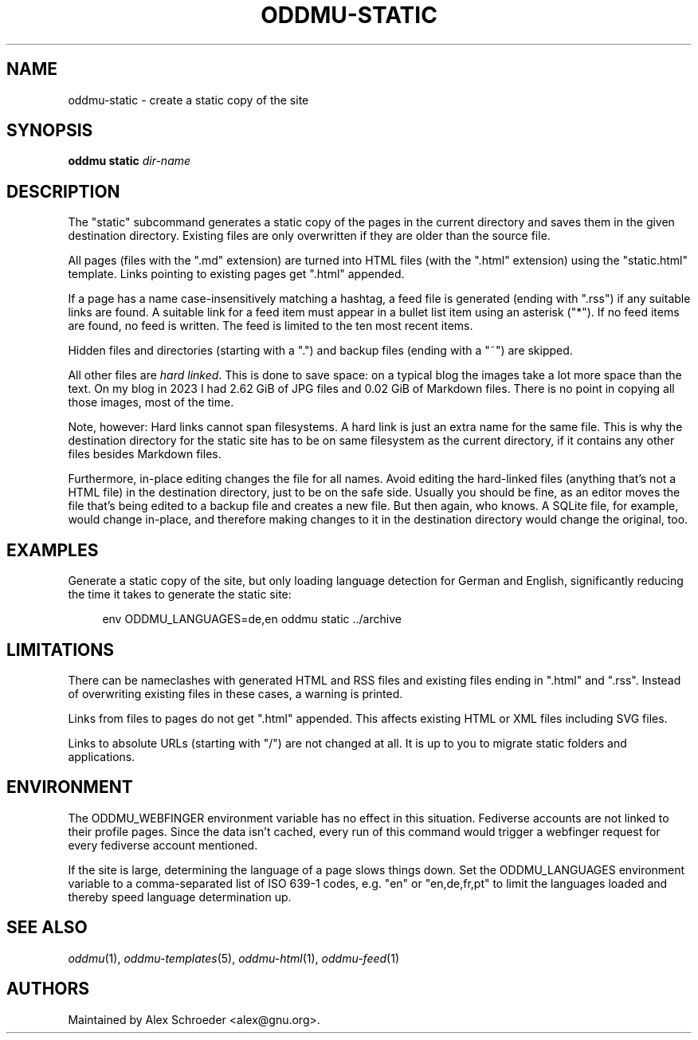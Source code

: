 .\" Generated by scdoc 1.11.3
.\" Complete documentation for this program is not available as a GNU info page
.ie \n(.g .ds Aq \(aq
.el       .ds Aq '
.nh
.ad l
.\" Begin generated content:
.TH "ODDMU-STATIC" "1" "2025-08-31"
.PP
.SH NAME
.PP
oddmu-static - create a static copy of the site
.PP
.SH SYNOPSIS
.PP
\fBoddmu static\fR \fIdir-name\fR
.PP
.SH DESCRIPTION
.PP
The "static" subcommand generates a static copy of the pages in the current
directory and saves them in the given destination directory.\& Existing files are
only overwritten if they are older than the source file.\&
.PP
All pages (files with the ".\&md" extension) are turned into HTML files (with the
".\&html" extension) using the "static.\&html" template.\& Links pointing to existing
pages get ".\&html" appended.\&
.PP
If a page has a name case-insensitively matching a hashtag, a feed file is
generated (ending with ".\&rss") if any suitable links are found.\& A suitable link
for a feed item must appear in a bullet list item using an asterisk ("*").\& If
no feed items are found, no feed is written.\& The feed is limited to the ten most
recent items.\&
.PP
Hidden files and directories (starting with a ".\&") and backup files (ending with
a "~") are skipped.\&
.PP
All other files are \fIhard linked\fR.\& This is done to save space: on a typical blog
the images take a lot more space than the text.\& On my blog in 2023 I had 2.\&62
GiB of JPG files and 0.\&02 GiB of Markdown files.\& There is no point in copying
all those images, most of the time.\&
.PP
Note, however: Hard links cannot span filesystems.\& A hard link is just an extra
name for the same file.\& This is why the destination directory for the static
site has to be on same filesystem as the current directory, if it contains any
other files besides Markdown files.\&
.PP
Furthermore, in-place editing changes the file for all names.\& Avoid editing the
hard-linked files (anything that'\&s not a HTML file) in the destination
directory, just to be on the safe side.\& Usually you should be fine, as an editor
moves the file that'\&s being edited to a backup file and creates a new file.\& But
then again, who knows.\& A SQLite file, for example, would change in-place, and
therefore making changes to it in the destination directory would change the
original, too.\&
.PP
.SH EXAMPLES
.PP
Generate a static copy of the site, but only loading language detection for
German and English, significantly reducing the time it takes to generate the
static site:
.PP
.nf
.RS 4
env ODDMU_LANGUAGES=de,en oddmu static \&.\&./archive
.fi
.RE
.PP
.SH LIMITATIONS
.PP
There can be nameclashes with generated HTML and RSS files and existing files
ending in ".\&html" and ".\&rss".\& Instead of overwriting existing files in these
cases, a warning is printed.\&
.PP
Links from files to pages do not get ".\&html" appended.\& This affects existing
HTML or XML files including SVG files.\&
.PP
Links to absolute URLs (starting with "/") are not changed at all.\& It is up to
you to migrate static folders and applications.\&
.PP
.SH ENVIRONMENT
.PP
The ODDMU_WEBFINGER environment variable has no effect in this situation.\&
Fediverse accounts are not linked to their profile pages.\& Since the data isn'\&t
cached, every run of this command would trigger a webfinger request for every
fediverse account mentioned.\&
.PP
If the site is large, determining the language of a page slows things down.\& Set
the ODDMU_LANGUAGES environment variable to a comma-separated list of ISO 639-1
codes, e.\&g.\& "en" or "en,de,fr,pt" to limit the languages loaded and thereby
speed language determination up.\&
.PP
.SH SEE ALSO
.PP
\fIoddmu\fR(1), \fIoddmu-templates\fR(5), \fIoddmu-html\fR(1), \fIoddmu-feed\fR(1)
.PP
.SH AUTHORS
.PP
Maintained by Alex Schroeder <alex@gnu.\&org>.\&
